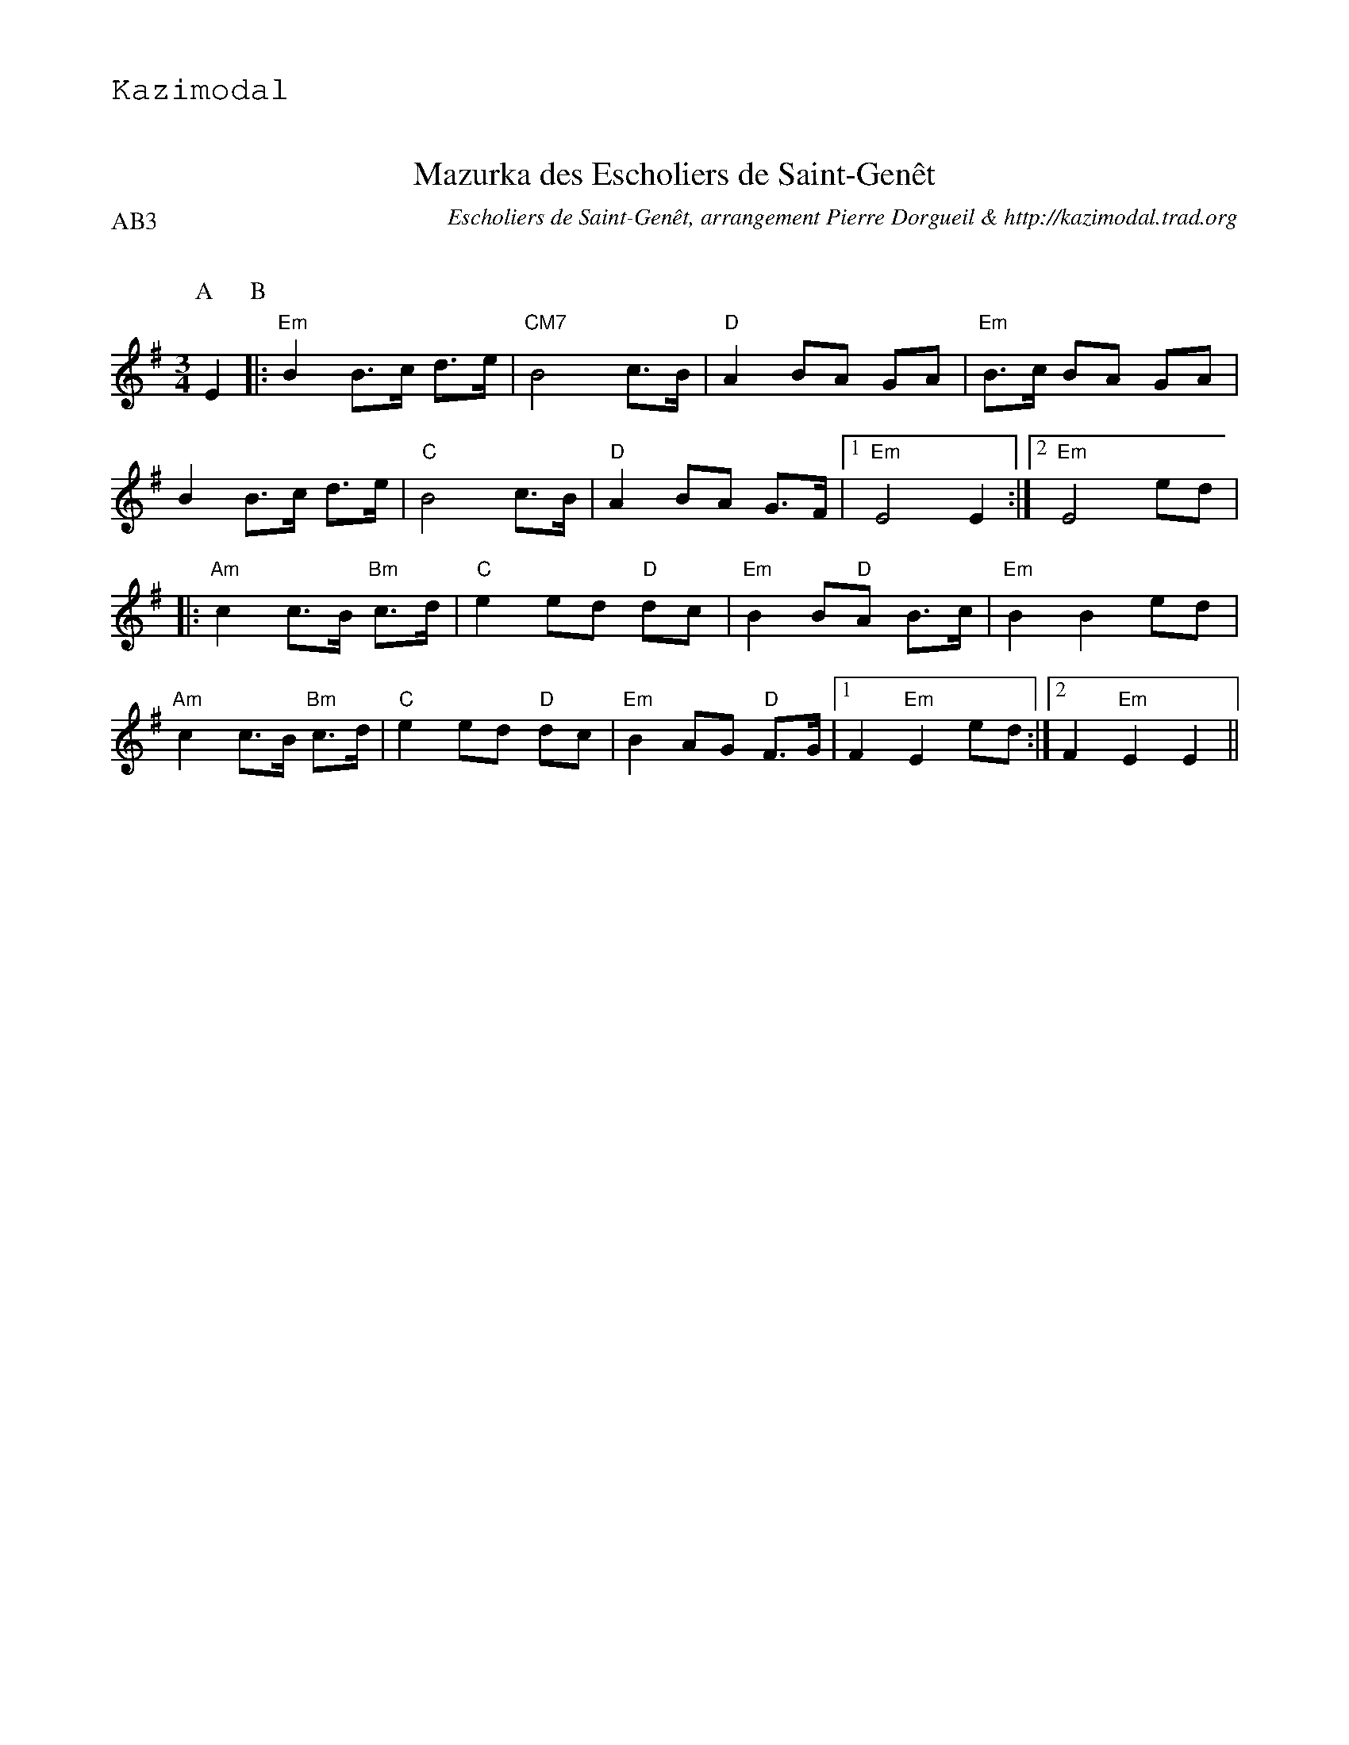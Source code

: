 %%textfont Helvetica 30
%%centre Mazurka des Escholiers de Saint-Gen\^et
%%textfont - 20
%%text Kazimodal
%%textfont - 14
%%%vskip 1cm

X:1
T:Mazurka des Escholiers de Saint-Gen\^et
G:Kazimodal
R:Mazurka
C:Escholiers de Saint-Gen\^et, arrangement Pierre Dorgueil & http://kazimodal.trad.org
Q:C2=110
P:AB3
M:3/4
S:Escholiers de Saint-Gen\^et
K:Em
P:A
%%%MIDI gchord c3fc2z2f3f
%%MIDI gchord fzc2cz
%%MIDI chordprog 41
%%%MIDI chordvol 127
%%MIDI bassprog 43
%%MIDI bassvol 127
%%MIDI program 73
E2 \
P:B
|: "Em"B2 B>c d>e | "CM7"B4 c>B | "D"A2 BA GA | "Em"B>c BA GA |
B2 B>c d>e | "C"B4 c>B | "D"A2 BA G>F |1 "Em"E4 E2 :|2 "Em"E4 ed |
|: "Am"c2 c>B "Bm"c>d | "C"e2 ed "D"dc | "Em"B2 B"D"A B>c | "Em"B2 B2 ed |
"Am"c2 c>B "Bm"c>d | "C"e2 ed "D"dc | "Em"B2 AG "D"F>G |1 F2 "Em"E2 ed :|2\
	F2 "Em"E2 E2 ||

X:2
T:Mazurka des Escholiers de Saint-Gen\^et
G:Kazimodal
R:Mazurka
C:Escholiers de Saint-Gen\^et, arrangement Laurent Daverio & http://kazimodal.trad.org
Q:C3=110
P:C4
M:9/8
S:Escholiers de Saint-Gen\^et
K:Em
P:C
%%%MIDI gchord c3fc2z2f3f
%%MIDI gchord fzc2cz
%%MIDI chordprog 41
%%MIDI chordvol 40
%%MIDI bassprog 43
%%%MIDI bassvol 127
V:1
%%MIDI program 73
|: "Em"B3 B2c d2e | "CM7"B6 c2B |\
	"D"A3 B3/2A3/2 G3/2A3/2 | "Em"B2c B3/2A3/2 G3/2A3/2 |
B3 B2c d2e | "C"B6 c2B | "D"A3 B3/2A3/2 G2F |1 "Em"E6 E3 :|2 "Em"E6 e3/2d3/2 |
|: "Am"c3 c2B "Bm"c2d | "C"e3 e3/2d3/2 "D"d3/2c3/2 |\
	"Em"B3 B3/2"D"A3/2 B2c | "Em"B3 B3 e3/2d3/2 |
"Am"c3 c2B "Bm"c2d | "C"e3 e3/2d3/2 "D"d3/2c3/2 |\
	"Em"B3 A3/2G3/2 "D"F2G |1 F3 "Em"E3 e3/2d3/2 :|2\
	F3 "Em"E3 E3 ||
V:2
%%MIDI program 73
|: B3 B2c dcB | G3/2C3/2 G2B A2G |\
	A3/2D3/2 F3/2G3/2 A3/2B3/2 | g2f e3/2d3/2 B3/2G3/2 |
B3 B2c dcB | c3 c2B c2B | A3 D3/2F3/2 G2F |1 G6 E3 :|2 G6 e3/2d3/2 |
|: c3 c2B cde | g3 g3/2a3/2 g3/2f3/2 |\
	B3 B3/2A3/2 G2A | B6 e3/2d3/2 |
c3 c2B cde | g3 g3/2f3/2 e3/2d3/2 |\
	B3 A3/2G3/2 F2G |1 F3 E3 e3/2d3/2 :|2\
	F3 E3 E3 ||
V:3
%%MIDI program 73
|: G3 B2A G2F | F3 A3 G2F |\
	F3 G3/2F3/2 E3/2F3/2 | G9/2 F3/2 e3/2f3/2  |
G3/2A3/2 B2A G2F | G9/2 F3/2 E3 | F3 E3 D3 \
	1 E3/2F3/2 G3 E3 :|2 E3/2F3/2 G3 f3/2g3/2 |
|: A3 A2G A2B | c6 B3/2A3/2 |\
	G3 G3/2F3/2 G2A | G3/2F3/2 G3/2E3/2 F3/2G3/2 |
A3 A2G A2B | c6 B3/2A3/2 |\
	G9/2 F3/2 E3/2F3/2 |1 D3 E3 F3/2G3/2 :|2\
	D3 E3 E3 ||

